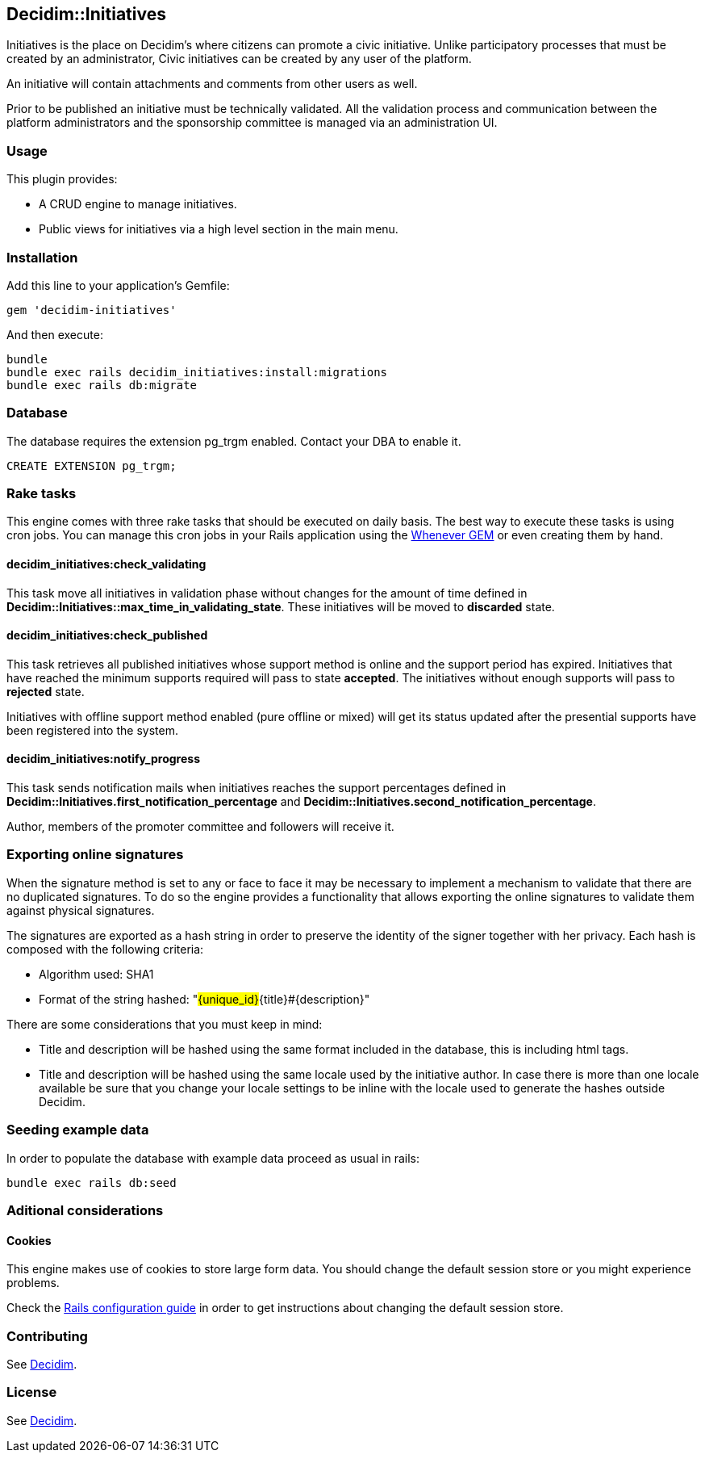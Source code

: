 [[decidiminitiatives]]
Decidim::Initiatives
--------------------

Initiatives is the place on Decidim's where citizens can promote a civic
initiative. Unlike participatory processes that must be created by an
administrator, Civic initiatives can be created by any user of the
platform.

An initiative will contain attachments and comments from other users as
well.

Prior to be published an initiative must be technically validated. All
the validation process and communication between the platform
administrators and the sponsorship committee is managed via an
administration UI.

[[usage]]
Usage
~~~~~

This plugin provides:

* A CRUD engine to manage initiatives.
* Public views for initiatives via a high level section in the main
menu.

[[installation]]
Installation
~~~~~~~~~~~~

Add this line to your application's Gemfile:

[source,ruby]
----
gem 'decidim-initiatives'
----

And then execute:

[source,bash]
----
bundle
bundle exec rails decidim_initiatives:install:migrations
bundle exec rails db:migrate
----

[[database]]
Database
~~~~~~~~

The database requires the extension pg_trgm enabled. Contact your DBA to
enable it.

[source,sql]
----
CREATE EXTENSION pg_trgm;
----

[[rake-tasks]]
Rake tasks
~~~~~~~~~~

This engine comes with three rake tasks that should be executed on daily
basis. The best way to execute these tasks is using cron jobs. You can
manage this cron jobs in your Rails application using the
https://github.com/javan/whenever[Whenever GEM] or even creating them by
hand.

[[decidim_initiativescheck_validating]]
decidim_initiatives:check_validating
^^^^^^^^^^^^^^^^^^^^^^^^^^^^^^^^^^^^

This task move all initiatives in validation phase without changes for
the amount of time defined in
*Decidim::Initiatives::max_time_in_validating_state*. These initiatives
will be moved to *discarded* state.

[[decidim_initiativescheck_published]]
decidim_initiatives:check_published
^^^^^^^^^^^^^^^^^^^^^^^^^^^^^^^^^^^

This task retrieves all published initiatives whose support method is
online and the support period has expired. Initiatives that have reached
the minimum supports required will pass to state *accepted*. The
initiatives without enough supports will pass to *rejected* state.

Initiatives with offline support method enabled (pure offline or mixed)
will get its status updated after the presential supports have been
registered into the system.

[[decidim_initiativesnotify_progress]]
decidim_initiatives:notify_progress
^^^^^^^^^^^^^^^^^^^^^^^^^^^^^^^^^^^

This task sends notification mails when initiatives reaches the support
percentages defined in
*Decidim::Initiatives.first_notification_percentage* and
*Decidim::Initiatives.second_notification_percentage*.

Author, members of the promoter committee and followers will receive it.

[[exporting-online-signatures]]
Exporting online signatures
~~~~~~~~~~~~~~~~~~~~~~~~~~~

When the signature method is set to any or face to face it may be
necessary to implement a mechanism to validate that there are no
duplicated signatures. To do so the engine provides a functionality that
allows exporting the online signatures to validate them against physical
signatures.

The signatures are exported as a hash string in order to preserve the
identity of the signer together with her privacy. Each hash is composed
with the following criteria:

* Algorithm used: SHA1
* Format of the string hashed: "#\{unique_id}#\{title}#\{description}"

There are some considerations that you must keep in mind:

* Title and description will be hashed using the same format included in
the database, this is including html tags.
* Title and description will be hashed using the same locale used by the
initiative author. In case there is more than one locale available be
sure that you change your locale settings to be inline with the locale
used to generate the hashes outside Decidim.

[[seeding-example-data]]
Seeding example data
~~~~~~~~~~~~~~~~~~~~

In order to populate the database with example data proceed as usual in
rails:

[source,bash]
----
bundle exec rails db:seed
----

[[aditional-considerations]]
Aditional considerations
~~~~~~~~~~~~~~~~~~~~~~~~

[[cookies]]
Cookies
^^^^^^^

This engine makes use of cookies to store large form data. You should
change the default session store or you might experience problems.

Check the
http://guides.rubyonrails.org/configuring.html#rails-general-configuration[Rails
configuration guide] in order to get instructions about changing the
default session store.

[[contributing]]
Contributing
~~~~~~~~~~~~

See https://github.com/decidim/decidim[Decidim].

[[license]]
License
~~~~~~~

See https://github.com/decidim/decidim[Decidim].
